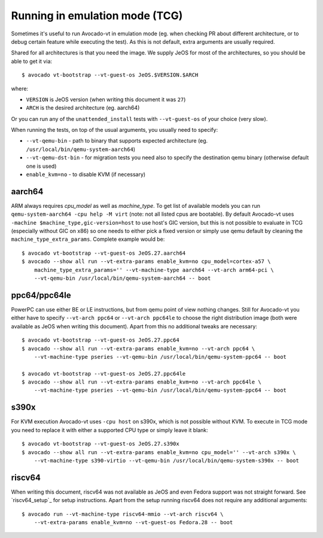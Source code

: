 .. _emulation:

===============================
Running in emulation mode (TCG)
===============================

Sometimes it's useful to run Avocado-vt in emulation mode (eg. when
checking PR about different architecture, or to debug certain feature
while executing the test). As this is not default, extra arguments are
usually required.

Shared for all architectures is that you need the image. We supply
JeOS for most of the architectures, so you should be able to get
it via::

    $ avocado vt-bootstrap --vt-guest-os JeOS.$VERSION.$ARCH

where:

* ``VERSION`` is JeOS version (when writing this document it was ``27``)
* ``ARCH`` is the desired architecture (eg. aarch64)

Or you can run any of the ``unattended_install`` tests with
``--vt-guest-os`` of your choice (very slow).

When running the tests, on top of the usual arguments, you usually
need to specify:

* ``--vt-qemu-bin`` - path to binary that supports expected architecture
  (eg. ``/usr/local/bin/qemu-system-aarch64``)
* ``--vt-qemu-dst-bin`` - for migration tests you need also to specify
  the destination qemu binary (otherwise default one is used)
* ``enable_kvm=no`` - to disable KVM (if necessary)


aarch64
=======

ARM always requires `cpu_model` as well as `machine_type`. To
get list of available models you can run ``qemu-system-aarch64
-cpu help -M virt`` (note: not all listed cpus are bootable).
By default Avocado-vt uses ``-machine $machine_type,gic-version=host``
to use host's GIC version, but this is not possible to evaluate
in TCG (especially without GIC on x86) so one needs to either
pick a fixed version or simply use qemu default by cleaning
the ``machine_type_extra_params``. Complete example would be::

   $ avocado vt-bootstrap --vt-guest-os JeOS.27.aarch64
   $ avocado --show all run --vt-extra-params enable_kvm=no cpu_model=cortex-a57 \
       machine_type_extra_params='' --vt-machine-type aarch64 --vt-arch arm64-pci \
       --vt-qemu-bin /usr/local/bin/qemu-system-aarch64 -- boot


ppc64/ppc64le
=============

PowerPC can use either BE or LE instructions, but from qemu point of view
nothing changes. Still for Avocado-vt you either have to specify
``--vt-arch ppc64`` or ``--vt-arch ppc64le`` to choose the right distribution
image (both were available as JeOS when writing this document). Apart from
this no additional tweaks are necessary::

   $ avocado vt-bootstrap --vt-guest-os JeOS.27.ppc64
   $ avocado --show all run --vt-extra-params enable_kvm=no --vt-arch ppc64 \
       --vt-machine-type pseries --vt-qemu-bin /usr/local/bin/qemu-system-ppc64 -- boot

   $ avocado vt-bootstrap --vt-guest-os JeOS.27.ppc64le
   $ avocado --show all run --vt-extra-params enable_kvm=no --vt-arch ppc64le \
       --vt-machine-type pseries --vt-qemu-bin /usr/local/bin/qemu-system-ppc64 -- boot


s390x
=====

For KVM execution Avocado-vt uses ``-cpu host`` on s390x, which is not
possible without KVM. To execute in TCG mode you need to replace it with
either a supported CPU type or simply leave it blank::

   $ avocado vt-bootstrap --vt-guest-os JeOS.27.s390x
   $ avocado --show all run --vt-extra-params enable_kvm=no cpu_model='' --vt-arch s390x \
       --vt-machine-type s390-virtio --vt-qemu-bin /usr/local/bin/qemu-system-s390x -- boot

riscv64
=======

When writing this document, riscv64 was not available as JeOS and even
Fedora support was not straight forward. See `riscv64_setup`_ for setup
instructions. Apart from the setup running riscv64 does not require any
additional arguments::

   $ avocado run --vt-machine-type riscv64-mmio --vt-arch riscv64 \
       --vt-extra-params enable_kvm=no --vt-guest-os Fedora.28 -- boot
